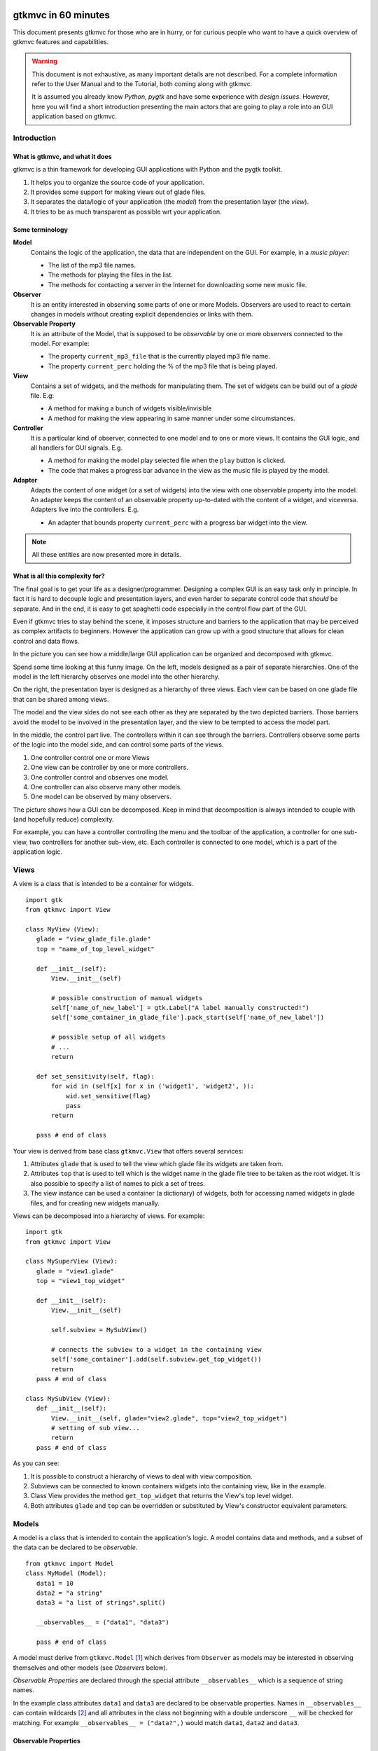 .. pygtkmvc documentation master file, created by sphinx-quickstart on Mon Mar 23 18:58:19 2009.
   You can adapt this file completely to your liking, but it should at least
   contain the root `toctree` directive.

====================
gtkmvc in 60 minutes
====================

This document presents gtkmvc for those who are in hurry, or for
curious people who want to have a quick overview of gtkmvc features
and capabilities.


.. warning:: 
 This document is not exhaustive, as many important details are not
 described. For a complete information refer to the User Manual and to
 the Tutorial, both coming along with gtkmvc.

 It is assumed you already know *Python*, *pygtk* and have some
 experience with *design issues*. 
 However, here you will find a short introduction
 presenting the main actors that are going to play a role into an
 GUI application based on gtkmvc. 


------------
Introduction
------------

What is gtkmvc, and what it does
~~~~~~~~~~~~~~~~~~~~~~~~~~~~~~~~

gtkmvc is a thin framework for developing GUI applications with
Python and the pygtk toolkit.

1. It helps you to organize the source code of your application.
2. It provides some support for making views out of glade files.
3. It separates the data/logic of your application (the *model*) from the presentation layer (the *view*).
4. It tries to be as much transparent as possible wrt your application. 

Some terminology
~~~~~~~~~~~~~~~~

**Model**
        Contains the logic of the application, the data that are
        independent on the GUI.
        For example, in a *music player*:

        * The list of the mp3 file names.
        * The methods for playing the files in the list.
        * The methods for contacting a server in the Internet for
          downloading some new music file.

**Observer**
        It is an entity interested in observing some parts of one or
        more Models. Observers are used to react to certain changes in
        models without creating explicit dependencies or links with them.

**Observable Property**
        It is an attribute of the Model, that is supposed to be
        *observable* by one or more observers connected to the model.
        For example:

        * The property ``current_mp3_file`` that is the currently
          played mp3 file name.
        * The property ``current_perc`` holding the % of the mp3 file
          that is being played.

**View**
        Contains a set of widgets, and the methods for
        manipulating them. The set of widgets can be build out of a
        *glade* file. E.g:

        * A method for making a bunch of widgets visible/invisible
        * A method for making the view appearing in same manner under
          some circumstances.

**Controller**
        It is a particular kind of observer, connected to one model
        and to one or more views. It contains the GUI logic, and all
        handlers for GUI signals. E.g.

        * A method for making the model play selected file when the
          ``play`` button is clicked.
        * The code that makes a progress bar advance in the view
          as the music file is played by the model. 

**Adapter**
        Adapts the content of one widget (or a set of widgets) into
        the view with one observable property into the model. An
        adapter keeps the content of an observable property
        up-to-dated with the content of a widget, and
        viceversa. Adapters live into the controllers. 
        E.g.

        * An adapter that bounds property ``current_perc`` with a
          progress bar widget into the view.


.. note:: 
 All these entities are now presented more in details.   


What is all this complexity for?
~~~~~~~~~~~~~~~~~~~~~~~~~~~~~~~~
The final goal is to get your life as a designer/programmer. Designing
a complex GUI is an easy task only in principle. In fact it is hard to
decouple logic and presentation layers, and even harder to separate
control code that *should* be separate. And in the end, it is easy to get
spaghetti code especially in the control flow part of the GUI.

Even if gtkmvc tries to stay behind the scene, it imposes structure
and barriers to the application that may be perceived as complex
artifacts to beginners. However the application can grow up with a
good structure that allows for clean control and data flows.

In the picture you can see how a middle/large GUI application can be
organized and decomposed with gtkmvc.

.. image:: images/diagram.png

Spend some time looking at this funny image. On the left, models
designed as a pair of separate hierarchies. One of the model in the
left hierarchy observes one model into the other hierarchy.

On the right, the presentation layer is designed as a hierarchy of
three views. Each view can be based on one glade file that can be
shared among views. 

The model and the view sides do not see each other as they are
separated by the two depicted barriers. Those barriers avoid the model
to be involved in the presentation layer, and the view to be tempted
to access the model part.

In the middle, the control part live. The controllers within it can
see through the barriers. Controllers observe some parts of the logic
into the model side, and can control some parts of the views.

1. One controller control one or more Views
2. One view can be controller by one or more controllers.
3. One controller control and observes one model.
4. One controller can also observe many other models.
5. One model can be observed by many observers.

The picture shows how a GUI can be decomposed. Keep in mind that
decomposition is always intended to couple with (and hopefully reduce)
complexity.

For example, you can have a controller controlling the menu and the
toolbar of the application, a controller for one sub-view, two
controllers for another sub-view, etc. Each controller is connected to
one model, which is a part of the application logic. 

-----
Views
-----

A view is a class that is intended to be a container for widgets. ::

 import gtk
 from gtkmvc import View

 class MyView (View):
    glade = "view_glade_file.glade"
    top = "name_of_top_level_widget"

    def __init__(self):
        View.__init__(self)
        
        # possible construction of manual widgets
        self['name_of_new_label'] = gtk.Label("A label manually constructed!")
        self['some_container_in_glade_file'].pack_start(self['name_of_new_label'])

        # possible setup of all widgets
        # ...
        return

    def set_sensitivity(self, flag):
        for wid in (self[x] for x in ('widget1', 'widget2', )):
            wid.set_sensitive(flag)
            pass
        return

    pass # end of class

Your view is derived from base class ``gtkmvc.View`` that offers
several services:

1. Attributes ``glade`` that is used to tell the view which glade file
   its widgets are taken from.
2. Attributes ``top`` that is used to tell which is the widget name in
   the glade file tree to be taken as the root widget. It is also
   possible to specify a list of names to pick a set of trees.
3. The view instance can be used a container (a dictionary) of
   widgets, both for accessing named widgets in glade files, and for
   creating new widgets manually.

Views can be decomposed into a hierarchy of views. For example::

 import gtk
 from gtkmvc import View

 class MySuperView (View):
    glade = "view1.glade"
    top = "view1_top_widget"

    def __init__(self):
        View.__init__(self)

        self.subview = MySubView()

        # connects the subview to a widget in the containing view
        self['some_container'].add(self.subview.get_top_widget())
        return
    pass # end of class
 
 class MySubView (View):
    def __init__(self):
        View.__init__(self, glade="view2.glade", top="view2_top_widget")
        # setting of sub view...
        return
    pass # end of class

As you can see:

1. It is possible to construct a hierarchy of views to deal with view
   composition.
2. Subviews  can be connected to known containers widgets into the
   containing view, like in the example.
3. Class View provides the method ``get_top_widget`` that returns the
   View's top level widget.
4. Both attributes ``glade`` and ``top`` can be overridden or
   substituted by View's constructor equivalent parameters. 


------
Models
------

A model is a class that is intended to contain the application's
logic. A model contains data and methods, and a subset of the data can be
declared to be *observable*. ::

 from gtkmvc import Model
 class MyModel (Model):
    data1 = 10
    data2 = "a string"
    data3 = "a list of strings".split()

    __observables__ = ("data1", "data3")

    pass # end of class

A model must derive from ``gtkmvc.Model`` [#fn1]_ which derives from
``Observer`` as models may be interested in observing themselves and
other models (see *Observers* below).

*Observable Properties* are declared through the special attribute
``__observables__`` which is a sequence of string names.

In the example class attributes ``data1`` and ``data3`` are declared
to be observable properties. Names in ``__observables__`` can contain
wildcards [#fn2]_ and all attributes in the class not beginning with a
double underscore ``__`` will be checked for matching. For example
``__observables__ = ("data?",)`` would match ``data1``, ``data2`` and
``data3``.

Observable Properties
~~~~~~~~~~~~~~~~~~~~~

Observable properties live into models and can be assigned to several
types of values, included lists, maps, and user defined classes.  For
all details about the observable properties, see the User Manual for
the details.

1. Value Properties
"""""""""""""""""""
*Value Properties* are intended to hold values which when are
*re-assigned* observers are notified. ::

 from gtkmvc import Model
 class MyModel (Model):
    data1 = 5
    data2 = [1,2,3]
    data3 = {}
    data4 = SomeClass()
    __observables__ = ("data?", )
    pass # end of class

 m = MyModel()
 # here the properties are re-assigned
 m.data1 += 15  
 m.data2 = [4,5,6]
 m.data3 = { "key" : "value" }
 m.data4 = SomeOtherClass() 

Every time a value property gets reassigned, observers observing it
will be notified.

2. Custom Value Properties
""""""""""""""""""""""""""
Sometimes it is needed to store values of properties *outside* the
model, like in the File System, in a DB, or somewhere in the network
via RPC. In this case it is possible to declare observable
properties that do not correspond to any class attribute, but that
correspond each to a pair of methods (getter/setter)::

 from gtkmvc import Model
 class MyModel (Model):
    data1 = 5
    __observables__ = ("data1", "data_external")

    def get_data_external_value(self):
    	value = # get the value somehow
	return value

    def set_data_external_value(self, value):
    	# store the value somehow...
	return

    pass # end of class

A getter/setter pair has to follow a *naming convention*, and in the
example is given for the **specific** property ``data_external``.

It is also possible to define **one generic** getter/setter pair that
takes also the name of the custom property::

 from gtkmvc import Model
 class MyModel (Model):
    data1 = 5
    __observables__ = ("data1", "data2", "data3", "data4")

    # this handles data3 and data4
    def get__value(self, prop_name):
    	if prop_name == "data3": value = # get the value of data3 somehow
	elif #... 
	return value

    # this handles data3 and data4
    def set__value(self, prop_name, value):
    	if prop_name == "data3": # store the value of data3 somehow
	elif #... 
	return   
    
    def get_data2_value(self):
    	value = # get the value somehow
	return value

    def set_data2_value(self, value):
    	# store the value somehow...
	return

    pass # end of class

.. note:: Specific getter/setter pair shadows the generic pair for the
 property they handle. In the example, ``get__value`` and
 `set__value`` will be never called for property ``data2``.

.. note:: You can exploit custom properties values to perform some
 custom actions when a property is read or written.

3. Mutable containers
"""""""""""""""""""""
When the value of an observable property is a mutable object, like a
sequence or a map, observers may be interested in being notified when
a method is called on the object itself::

 # here the object contents are changed:
 m.data2.append(7)
 m.data3['key2'] = "value for key2"
 

4. Mutable class instances
""""""""""""""""""""""""""
Properties can be instances of mutable classes. Like for containers
objects, observers may be interested in being notified when a method
changing the object is called::

 # here the object contents are changed:
 m.data4.some_method_changing_the_instance()

Of course it is needed to declare method
``SomeOtherClass.some_method_changing_the_instance`` to be
observable. For example::

 from gtkmvc.model import Model, observable
 class SomeOtherClass (observable.Observable):
    """This is a class that is thought to be integrated into the
    observer pattern. It is declared to be 'observable' and the
    methods which we are interested in monitoring are decorated
    accordingly"""

    val = 0

    @observable.observed # this way the method is declared as 'observed'
    def change(self): self.val += 1

    pass #end of class

Observable properties derive from class ``Observable`` and methods
that change the content of the instance can be declared by using the
``observed`` decorator like in the example. 

Ok, but what if my class is already existing? It is less natural, but
gtkmvc supports observable properties of already existing classes'
instances::

 from gtkmvc import Model, Observer

 class ExistingClass (object):
    """This is an already existing class whose code is not intended to
    be changed. Instead, when instantiated into the model, it is
    declared in a particular manner, so that the model can recognise
    it and wrap it in order to monitor it"""
    
    val = 0 

    def change(self): self.val += 1
    pass #end of class


 class MyModel (Model):

    obj = (ExistingClass, ExistingClass(), ('change',))
    __observables__ = ["obj"]

    pass # end of class

The triplet must contain the name of the class, the instance, and a
list naming the methods whose calls can be observed by observers. 

5. Signals
""""""""""
Sometimes the models want to communicate to observers that *events*
occurred. For this ``Signal`` can be used as property value::

 from gtkmvc import Model, observable
 class MyModel (Model):
    sgn = observable.Signal()
    __observables__ = ("sgn",)
    pass

 m = MyModel()
 m.sgn.emit()
 m.sgn.emit("A value can also be passed here")


---------
Observers
---------

An observer is a class that is interested in being notified when some
observable properties into one or models it observes gets changed.

Methods in the observer that are intended to receive notifications can
be defined through:

1. An implicit *naming convention* for single properties.
2. An explicit declaration that exploits decorators, for single and
   multiple properties.

Depending on the type of the observable property, you can see three
different types of notifications:

1. Value change notifications (for value assignments)
2. Method calls (for containers and class instances)
3. Signal emitting (for signals)

In the example you find value, before call, after call and signal
notifications, presented in both flavours explicit and implicit::

 from gtkmvc import observer

 class MyObserver (observer.Observer):

    # ------------------------------------------------------
    #    Value change
    # ------------------------------------------------------   
    @observer.observes("data1", "data2")
    def my_observing_value_method(self, model, prop_name, old, new):
    	print "Explicit value observer:", prop_name, old, new
 
    def property_data1_value_change(self, model, old, new):
        print "Implicit value observer for data1:", old, new
        return
   
    # ------------------------------------------------------
    #    Before method call
    # ------------------------------------------------------   
    @observer.observes("data3",)
    def my_observing_before_call_method(self, model, prop_name, instance, name, args, kwargs):
    	print "Explicit before call observer:", prop_name, instance, name
        return
	
    def property_data3_before_change(self, model, instance, name, args, kwargs):
        print "Implicit data3 before call observer", instance, name
        return

    # ------------------------------------------------------
    #    After method call
    # ------------------------------------------------------   
    @observer.observes("data3",)
    def my_observing_after_call_method(self, model, prop_name, instance, name, res, args, kwargs):
    	print "Explicit after call observer:", prop_name, instance, name, res
        return
		
    def property_data3_after_change(self, model, instance, name, res, args, kwargs):
        print "Implicit data3 after call observer", instance, name, res
        return

    # ------------------------------------------------------
    #    Signal emitted 
    # ------------------------------------------------------   
    @observer.observes("sgn",)	
    def property_sgn_signal_emit(self, model, signal_name, arg):
    	print "Explicit signal observer", signal_name, arg
	return

    def property_sgn_signal_emit(self, model, arg):
    	print "Implicit signal observer of sgn", arg
	return
	
    pass # end of class

.. note:: You may use explicit observing methods for processing
          multiple properties notifications at once, and implicit
          observing methods for single properties. However, there is
          no a strict rule for using either one or the other.

Here is how the model and our observer can be connected/unconnected::

 m = MyModel()
 o = MyObserver()
 o.observe_model(m)
 # ...
 o.relieve_model(m)

``Observer`` constructor optionally takes a model that it registers
into::

 m = MyModel()
 o = MyObserver(m)
 # ...
 o.relieve_model(m)

Now let's try to modify the assigned value to a property::
 
 from gtkmvc import Model
 class MyModel (Model):
    data1 = 10
    data2 = "a string"
    data3 = "gtkmvc makes your life easier".split()
    __observables__ = ("data?", )
    pass # end of class

 m = MyModel()
 o = MyObserver(m)

 m.data1 += 1
 print ">>> Here m.data is", m.data1

 m.data2 = "Another string"
 m.data3.append("and fun")
 m.data3[0] = "music"
 
The execution of this example produces the following output::

 Implicit value observer for data1: 10 11
 Explicit value observer: data1 10 11
 >>> Here m.data is 11
 Explicit value observer: data2 a string Another string
 Implicit data3 before call observer ['gtkmvc', 'makes', 'your', 'life', 'easier'] append
 Explicit before call observer: data3 ['gtkmvc', 'makes', 'your', 'life', 'easier'] append
 Implicit data3 after call observer ['gtkmvc', 'makes', 'your', 'life', 'easier', 'and fun'] append None
 Explicit after call observer: data3 ['gtkmvc', 'makes', 'your', 'life', 'easier', 'and fun'] append None
 Implicit data3 before call observer ['gtkmvc', 'makes', 'your', 'life', 'easier', 'and fun'] __setitem__
 Explicit before call observer: data3 ['gtkmvc', 'makes', 'your', 'life', 'easier', 'and fun'] __setitem__
 Implicit data3 after call observer ['music', 'makes', 'your', 'life', 'easier', 'and fun'] __setitem__ None
 Explicit after call observer: data3 ['music', 'makes', 'your', 'life', 'easier', 'and fun'] __setitem__ None

Of course an observer is not limited to observe one model::

 m1 = MyModel()
 o = MyObserver(m1) # o observes m1
 m2 = AnotherModel()
 o.observe_model(m2) # o observes also m2 now

It is usual to see models observing other models, like siblings or
sub-models in model hierarchies. For this reason class ``Model``
derives from class ``Observer``::

 m3 = AnotherModel()
 m3.observe_model(m2) # m3 observes m2


-----------
Controllers
-----------

Controllers are the most complex structures that are intended to:

1. Contain the GUI logic.
2. Connect one model and one or more views, without making them know.
3. Observe the model they are connected to.
4. Provide handlers for gtk signals (declared in the views connected to it)
5. Setting up widgets that depend on the model. For example setting up
   of ``gtk.TreeView`` whose ``gtk.TreeModel`` lives within the model
   (see :ref:`gtk.TreeView`)
6. Setting up :ref:`adapters`

This is the typical structure of a controller::

 from gtkmvc import Controller

 class MyController (Controller):

       def __init__(self, model, view):
       	   Controller.__init__(self, model, view)

	   # From here on the connected model and view are accessible
	   # through fields 'self.model' and 'self.view' respectively.
	   
	   # setup internal fields...

	   # setup sub-controllers...
	   
	   return

       def register_view(self, view):
       	   # initializes the view if needed
       
           # setup widgets that need a model, like TreeView (see next section)...
           
	   # setup widgets not specified in glade, like TreeViewColumn...
	   
       	   # connect additional signals (e.g. for manually constructed widgets...
		    
       	   return

       def register_adapters(self):
       	   # setup all adapters (see Adapters below)
       	   return

       # ------------------------------------------------------------
       #      GTK Signal handlers
       # ------------------------------------------------------------
       def on_button_clicked(self, button):
       	   # ...
	   return

       # ...

       # ------------------------------------------------------------
       #      Notifications of observable properties
       # ------------------------------------------------------------
       def property_prop_name_value_change(self, model, old, new):
       	   #...
	   return
	   
       pass # end of class

As you see, a controller does a lot of work, and tends to blow-up in
size. For this reason it is important to split big controllers into
sub-controllers. Ina typical configuration, the application model is
split into sub-modules, say *m1*, *m2* and *m3*.
The application controller is split into several sub-controllers, and
there are sub controllers *c1*, *c2* and *c3* respectively controlling
just *m1*, *m2* and *m3*. ::

 # file model.py
 from gtkmvc import Model
 class ApplModel (Model):
   # observable properties...

   def __init__(self):
       Model.__init__(self)

       # sub-models:
       self.m1 = MyModel1(self)
       self.m2 = MyModel2(self)
       self.m3 = MyModel3(self)

       # say you want to observe what happens within m3
       self.observe_model(m3)
       return

   # ...
   pass # end of class

Here only class ``MyModel1`` is reported::
   
 # file model.py
 class MyModel1 (Model):
   # observable properties...

   def __init__(self, appl):
       Model.__init__(self)
       self.appl_model = appl
       #...
       return
   pass

The controllers have a similar structure::

 # file ctrl.py
 from gtkmvc import Controller
 class ApplCtrl (Controller):

   def __init__(self, appl_model, appl_view):
       Controller.__init__(self, appl_model, appl_view)

       # sub-controllers

       # appl_view is shared among application and c1 controllers
       self.c1 = MyCtrl1(appl_model.m1, appl_view)

       # c2 controls subview v2
       self.c2 = MyCtrl(appl_model.m2, appl_view.v2) 
       #...
       return
   pass

.. _gtk.TreeView:

`TreeViews <http://www.pygtk.org/docs/pygtk/class-gtktreeview.html>`_ and relatives
~~~~~~~~~~~~~~~~~~~~~~~~~~~~~~~~~~~~~~~~~~~~~~~~~~~~~~~~~~~~~~~~~~~~~~~~~~~~~~~~~~~

``gtk`` makes a limited use of the MVC pattern for some widgets. Those
are the ``TextView``, the ``TreeView`` and all those widgets that are
based on the ``TreeModel`` class.

How does *gtkmvc* click on this architecture?

1. Widgets like ``TreeView``, ``TextView``, etc. live into the view side.
2. Model side of those widgets like ``TextBuffer``, ``ListStore``,
   etc. have to live into the model.
3. The controller is responsible for connecting the view parts with the
   model parts.

The view is based on the glade file shown here:

.. image:: images/mvc_glade.png

This is the full code for this example::

 import gtk
 from gtkmvc import View
 class MyView(View):
    glade = "mvc.glade"
    pass # end of class

 from gtkmvc import Model
 class MyModel (Model):
    # ...
    text_buf = gtk.TextBuffer()
    list_store = gtk.ListStore(int, str)
    # ...
    def __init__(self):
    	Model.__init__(self)
        text = """gtkmvc is a thin framework for
 developing GUI applications with
 Python and the pygtk toolkit."""
        # fills in some data
	self.text_buf.set_text(text)
        for n, word in enumerate(text.split()):
            self.list_store.append([n+1,word])
            pass
        return

    pass # end of class

 from gtkmvc import Controller
 class MyCtrl (Controller):
    # ...

    def register_view(self, view):
    	text_view = view['textview']
	# connects the buffer and the text view
	text_view.set_buffer(self.model.text_buf)

	# connects the treeview to the liststore
	tv = view['treeview']
        tv.set_model(self.model.list_store)        

	# creates the columns of the treeview						   
        rend = gtk.CellRendererText()
        col = gtk.TreeViewColumn('Col1', rend, text=0)
        tv.append_column(col)
	
        rend = gtk.CellRendererText()
        col = gtk.TreeViewColumn('Col2', rend, text=1)
        tv.append_column(col)
	return
    pass # end of class

 # running triplet
 m = MyModel()
 v = MyView()
 c = MyCtrl(m,v)
 gtk.main()

When executed, this is what pops up:

.. image:: images/mvc.png


.. _adapters:

--------
Adapters
--------
Adapters *adapt* widgets in the view and attributes (possibly
observable) in the model.

Basically they automatically connect some signal of widgets to align
shown data to data stored into the model. 

Class ``Controller`` offers method ``register_adapters`` that is the
ideal place when setting up adapters. ::

 from gtkmvc import View
 class MyView (View):
    glade = "example.glade"
    pass # end of class
 
Glade file ``example.glade`` is shown here in ``glade-3``.

.. image:: images/example_glade.png

There are four widgets we want to keep aligned to the corresponding
values stored into the model. ::

 from gtkmvc import Model
 class MyModel (Model):
    data1 = "Some descriptive message"
    data2 = "Some textual data"
    data3 = 10
    data4 = True # a flag

    __observables__ = ("data?",)
    
    pass # end of class

Now to connect the view and the model, we need a controller. Here an
adapter is built to adapt label ``label_data1`` to the observable
property ``data1``. ::

 from gtkmvc import Controller
 from gtkmvc.adapters import Adapter
 import gtk

 class MyCtrl (Controller):
    def register_view(self, view):
        # we connect manually as the glade file does not contain this signal handler
    	view['window1'].connect('destroy', gtk.mainquit)
	return
 
    def register_adapters(self):
    	ad = Adapter(self.model, "data1")
        ad.connect_widget(self.view["label_data1"],
			  setter=lambda w,v: w.set_markup("<big><b>%s</b></big>" % v))
        self.adapt(ad)
	return
			 
    pass # end of class

Optional parameter ``setter`` is called when it is time to write the
value into the given widget. Here it used to markup the text.

.. note:: There are similar parameters for getting, setting and error
   	  handling that can be called both when getting/setting the
   	  value from/to the model and the widget. Adapters are complex
   	  structure that can be further developed, see the User
   	  Manual for a complete description.
    
Finally, we need only to create a **MVC** triplet and run ``gtk``::

 m = MyModel()
 v = MyView()
 c = MyCtrl(m,v)

 gtk.main()

Here you see the result.

.. image:: images/example.png

Method ``Controller.adapt`` is polymorphic, offering several
variants. One can be exploited for basic tasks like dry connection of
a widget and a corresponding property in the model.

In the example we connect all the widgets very easily::

 from gtkmvc import Controller
 import gtk

 class MyCtrl (Controller):
    def register_view(self, view):
        # we connect manually as the glade file does not contain this signal handler
    	view['window1'].connect('destroy', gtk.mainquit)
	return
 
    def register_adapters(self):
    	for name in ("data1", "data2", "data3", "data4"): self.adapt(name)   
	return
			 
    pass # end of class

Here you see the result.

.. image:: images/example2.png

What is really interesting is that if you change the value of a widget
(say, you change the text in the text entry, or in the spinbutton),
also the value of the corresponding property in the model gets
changed, and viceversa if the properties are also observable.


--------------------
Where do you go now?
--------------------

Good reading so far? If you are interested, you can download and
install **gtkmvc**, see the examples provided along with it, read the
User Manual, read the Tutorial, subscribe to the project mailing list,
send feedback to the user, etc.



.. rubric:: Footnotes

.. [#fn1] Or any class derived from ``gtkmvc.Model``, see the User Manual
.. [#fn2] See Python module 
   `fnmatch <http://docs.python.org/library/fnmatch.html>`_ 
   for information about accepted wildcards


==================
Indices and tables
==================

* :ref:`genindex`
* :ref:`modindex`
* :ref:`search`

